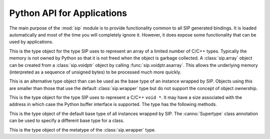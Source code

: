 .. _ref-python-api:

Python API for Applications
===========================

.. module:: sip

The main purpose of the :mod:`sip` module is to provide functionality common to
all SIP generated bindings.  It is loaded automatically and most of the time
you will completely ignore it.  However, it does expose some functionality that
can be used by applications.


.. class:: array

    .. versionadded:: 4.15

    This is the type object for the type SIP uses to represent an array of a
    limited number of C/C++ types.  Typically the memory is not owned by Python
    so that it is not freed when the object is garbage collected.  A
    :class:`sip.array` object can be created from a :class:`sip.voidptr` object
    by calling :func:`sip.voidptr.asarray`.  This allows the underlying memory
    (interpreted as a sequence of unsigned bytes) to be processed much more
    quickly.


.. function:: assign(obj, other)

    .. versionadded:: 4.19

    This does the Python equivalent of invoking the assignment operator of a
    C++ instance (i.e. ``*obj = other``).

    :param obj:
        the Python object being assigned to.
    :param other:
        the Python object being assigned.


.. function:: cast(obj, type) -> object

    This does the Python equivalent of casting a C++ instance to one of its
    sub or super-class types.

    :param obj:
        the Python object.
    :param type:
        the type.
    :return:
        a new Python object is that wraps the same C++ instance as *obj*, but
        has the type *type*.


.. function:: delete(obj)

    For C++ instances this calls the C++ destructor.  For C structures it
    returns the structure's memory to the heap.

    :param obj:
        the Python object.


.. function:: dump(obj)

    This displays various bits of useful information about the internal state
    of the Python object that wraps a C++ instance or C structure.

    :param obj:
        the Python object.


.. function:: enableautoconversion(type, enable) -> bool

    .. versionadded:: 4.14.7

    Instances of some classes may be automatically converted to other Python
    objects even though the class has been wrapped.  This allows that behaviour
    to be suppressed so that an instances of the wrapped class is returned
    instead.  By default it is enabled.

    :param type:
        the Python type object.
    :param enable:
        is ``True`` if auto-conversion should be enabled for the type.
    :return:
        ``True`` or ``False`` depending on whether or not auto-conversion was
        previously enabled for the type.  This allows the previous state to be
        restored later on.

.. function:: enableoverflowchecking(enable) -> bool

    .. versionadded:: 4.19.4

    This enables or disables the checking for overflows when converting Python
    integer objects to C/C++ integer types.  When it is enabled an exception is
    raised when the value of a Python integer object is too large to fit in the
    corresponding C/C++ type.  By default it is disabled.

    :param enable:
        is ``True`` if overflow checking should be enabled.
    :return:
        ``True`` or ``False`` depending on whether or not overflow checking was
        previously enabled.  This allows the previous state to be restored
        later on.


.. function:: getapi(name) -> version

    .. versionadded:: 4.9

    This returns the version number that has been set for an API.  The version
    number is either set explicitly by a call to :func:`sip.setapi` or
    implicitly by importing the module that defines it.

    :param name:
        the name of the API.
    :return:
        The version number that has been set for the API.  An exception will
        be raised if the API is unknown.


.. function:: isdeleted(obj) -> bool

    This checks if the C++ instance or C structure has been deleted and
    returned to the heap.

    :param obj:
        the Python object.
    :return:
        ``True`` if the C/C++ instance has been deleted.


.. function:: ispycreated(obj) -> bool

    .. versionadded:: 4.12.1

    This checks if the C++ instance or C structure was created by Python.  If
    it was then it is possible to call a C++ instance's protected methods.

    :param obj:
        the Python object.
    :return:
        ``True`` if the C/C++ instance was created by Python.


.. function:: ispyowned(obj) -> bool

    This checks if the C++ instance or C structure is owned by Python.

    :param obj:
        the Python object.
    :return:
        ``True`` if the C/C++ instance is owned by Python.


.. function:: setapi(name, version)

    .. versionadded:: 4.9

    This sets the version number of an API.  An exception is raised if a
    different version number has already been set, either explicitly by a
    previous call, or implicitly by importing the module that defines it.

    :param name:
        the name of the API.
    :param version:
        The version number to set for the API.  Version numbers must be
        greater than or equal to 1.


.. function:: setdeleted(obj)

    This marks the C++ instance or C structure as having been deleted and
    returned to the heap so that future references to it raise an exception
    rather than cause a program crash.  Normally SIP handles such things
    automatically, but there may be circumstances where this isn't possible.

    :param obj:
        the Python object.


.. function:: setdestroyonexit(destroy)

    .. versionadded:: 4.14.2

    When the Python interpreter exits it garbage collects those objects that it
    can.  This means that any corresponding C++ instances and C structures
    owned by Python are destroyed.  Unfortunately this happens in an
    unpredictable order and so can cause memory faults within the wrapped
    library.  Calling this function with a value of ``False`` disables the
    automatic destruction of C++ instances and C structures.

    :param destroy:
        ``True`` if all C++ instances and C structures owned by Python should
        be destroyed when the interpreter exits.  This is the default.


.. function:: settracemask(mask)

    If the bindings have been created with SIP's :option:`-r <sip -r>` command
    line option then the generated code will include debugging statements that
    trace the execution of the code.  (It is particularly useful when trying to
    understand the operation of a C++ library's virtual function calls.)

    :param mask:
        the mask that determines which debugging statements are enabled.

    Debugging statements are generated at the following points:

    - in a C++ virtual function (*mask* is ``0x0001``)
    - in a C++ constructor (*mask* is ``0x0002``)
    - in a C++ destructor (*mask* is ``0x0004``)
    - in a Python type's __init__ method (*mask* is ``0x0008``)
    - in a Python type's __del__ method (*mask* is ``0x0010``)
    - in a Python type's ordinary method (*mask* is ``0x0020``).

    By default the trace mask is zero and all debugging statements are
    disabled.


.. class:: simplewrapper

    This is an alternative type object than can be used as the base type of an
    instance wrapped by SIP.  Objects using this are smaller than those that
    use the default :class:`sip.wrapper` type but do not support the concept of
    object ownership.


.. data:: SIP_VERSION

    .. versionadded:: 4.2

    This is a Python integer object that represents the SIP version number as
    a 3 part hexadecimal number (e.g. v4.0.0 is represented as ``0x040000``).


.. data:: SIP_VERSION_STR

    .. versionadded:: 4.3

    This is a Python string object that defines the SIP version number as
    represented as a string.  For development versions it will contain either
    ``.dev`` or ``-snapshot-``.


.. function:: transferback(obj)

    This function is a wrapper around :c:func:`sipTransferBack()`.


.. function:: transferto(obj, owner)

    This function is a wrapper around :c:func:`sipTransferTo()`.


.. function:: unwrapinstance(obj) -> integer

    This returns the address, as an integer, of a wrapped C/C++ structure or
    class instance.

    :param obj:
        the Python object.
    :return:
        an integer that is the address of the C/C++ instance.


.. class:: voidptr

    This is the type object for the type SIP uses to represent a C/C++
    ``void *``.  It may have a size associated with the address in which case
    the Python buffer interface is supported.  The type has the following
    methods.

    .. method:: __init__(address[, size=-1[, writeable=True]])

        :param address:
            the address, either another :class:`sip.voidptr`, ``None``, a
            Python Capsule, a Python CObject, an object that implements the
            buffer protocol or an integer.
        :param size:
            the optional associated size of the block of memory and is negative
            if the size is not known.
        :param writeable:
            set if the memory is writeable.  If it is not specified, and
            *address* is a :class:`sip.voidptr` instance then its value will be
            used.

    .. method:: __int__() -> integer

        This returns the address as an integer.

        :return:
            the integer address.

    .. method:: __getitem__(idx) -> item

        .. versionadded:: 4.12

        This returns the item at a given index.  An exception will be raised if
        the address does not have an associated size.  In this way it behaves
        like a Python ``memoryview`` object.

        :param idx:
            is the index which may either be an integer, an object that
            implements ``__index__()`` or a slice object.
        :return:
            the item.  If the index is an integer then the item will be a
            Python v2 string object or a Python v3 bytes object containing the
            single byte at that index.  If the index is a slice object then the
            item will be a new :class:`voidptr` object defining the subset of
            the memory corresponding to the slice.

    .. method:: __hex__() -> string

        This returns the address as a hexadecimal string.

        :return:
            the hexadecimal string address.

    .. method:: __len__() -> integer

        .. versionadded:: 4.12

        This returns the size associated with the address.
        
        :return:
            the associated size.  An exception will be raised if there is none.

    .. method:: __setitem__(idx, item)

        .. versionadded:: 4.12

        This updates the memory at a given index.  An exception will be raised
        if the address does not have an associated size or is not writable.  In
        this way it behaves like a Python ``memoryview`` object.

        :param idx:
            is the index which may either be an integer, an object that
            implements ``__index__()`` or a slice object.
        :param item:
            is the data that will update the memory defined by the index.  It
            must implement the buffer interface and be the same size as the
            data that is being updated.

    .. method:: asarray([size=-1]) -> :class:`sip.array`

        .. versionadded:: 4.16.5

        This returned the block of memory as a :class:`sip.array` object.  The
        memory is *not* copied.
        
        :param size:
            the size of the array.  If it is negative then the size associated
            with the address is used.  If there is no associated size then an
            exception is raised.
        :return:
            the :class:`sip.array` object.

    .. method:: ascapsule() -> capsule

        .. versionadded:: 4.10

        This returns the address as an unnamed Python Capsule.  This requires
        Python v3.1 or later or Python v2.7 or later.

        :return:
            the Capsule.

    .. method:: ascobject() -> cObject

        This returns the address as a Python CObject.  This is deprecated with
        Python v3.1 and is not supported with Python v3.2 and later.

        :return:
            the CObject.

    .. method:: asstring([size=-1]) -> string/bytes

        This returns a copy of the block of memory as a Python v2 string object
        or a Python v3 bytes object.
        
        :param size:
            the number of bytes to copy.  If it is negative then the size
            associated with the address is used.  If there is no associated
            size then an exception is raised.
        :return:
            the string or bytes object.

    .. method:: getsize() -> integer

        This returns the size associated with the address.
        
        :return:
            the associated size which will be negative if there is none.

    .. method:: setsize(size)

        This sets the size associated with the address.
        
        :param size:
            the size to associate.  If it is negative then no size is
            associated.

    .. method:: getwriteable() -> bool

        This returns the writeable state of the memory.

        :return:
            ``True`` if the memory is writeable.

    .. method:: setwriteable(writeable)

        This sets the writeable state of the memory.

        :param writeable:
            the writeable state to set.


.. function:: wrapinstance(addr, type) -> object

    This wraps a C structure or C++ class instance in a Python object.  If the
    instance has already been wrapped then a new reference to the existing
    object is returned.
    
    :param addr:
        the address of the instance as a number.
    :param type:
        the Python type of the instance.
    :return:
        the Python object that wraps the instance.


.. class:: wrapper

    This is the type object of the default base type of all instances wrapped
    by SIP.  The :canno:`Supertype` class annotation can be used to specify a
    different base type for a class.


.. class:: wrappertype

    This is the type object of the metatype of the :class:`sip.wrapper` type.
